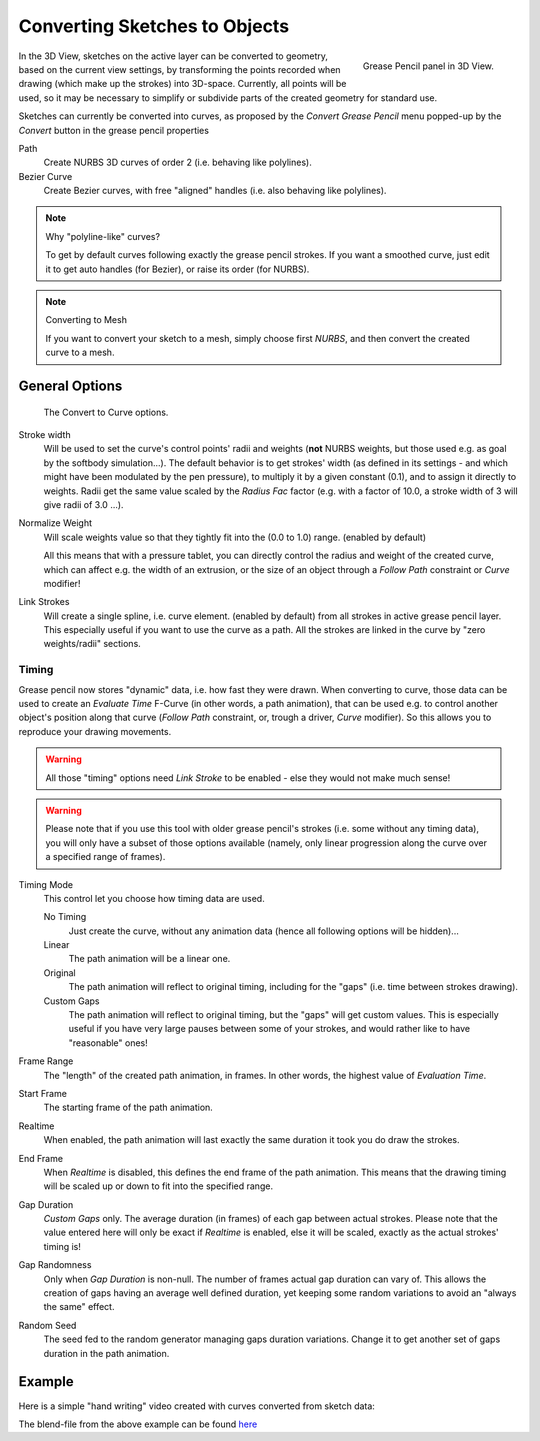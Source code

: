 
******************************
Converting Sketches to Objects
******************************

.. figure:: /images/GreasePencilPanel3DView.jpg
   :align: right

   Grease Pencil panel in 3D View.


In the 3D View, sketches on the active layer can be converted to geometry,
based on the current view settings, by transforming the points recorded when drawing
(which make up the strokes) into 3D-space. Currently, all points will be used,
so it may be necessary to simplify or subdivide parts of the created geometry for standard use.

Sketches can currently be converted into curves,
as proposed by the *Convert Grease Pencil* menu popped-up by the *Convert* button in the grease pencil properties

Path
   Create NURBS 3D curves of order 2 (i.e. behaving like polylines).
Bezier Curve
   Create Bezier curves, with free "aligned" handles (i.e. also behaving like polylines).

.. note:: Why "polyline-like" curves?

   To get by default curves following exactly the grease pencil strokes.
   If you want a smoothed curve, just edit it to get auto handles (for Bezier), or raise its order (for NURBS).

.. note:: Converting to Mesh

   If you want to convert your sketch to a mesh,
   simply choose first *NURBS*, and then convert the created curve to a mesh.


General Options
===============

.. figure:: /images/GreasePencilConvertToCurvePanel.jpg

   The Convert to Curve options.


Stroke width 
   Will be used to set the curve's control points' radii and weights
   (**not** NURBS weights, but those used e.g. as goal by the softbody simulation...).
   The default behavior is to get strokes' width
   (as defined in its settings - and which might have been modulated by the pen pressure),
   to multiply it by a given constant (0.1), and to assign it directly to weights.
   Radii get the same value scaled by the *Radius Fac* factor (e.g.
   with a factor of 10.0, a stroke width of 3 will give radii of 3.0 ...).
   
Normalize Weight
   Will scale weights value so that they tightly fit into the (0.0 to 1.0) range. (enabled by default)
   
   All this means that with a pressure tablet,
   you can directly control the radius and weight of the created curve, which can affect e.g.
   the width of an extrusion, or the size of an object through a *Follow Path*
   constraint or *Curve* modifier!
   
Link Strokes
   Will create a single spline, i.e. curve element. (enabled by default) 
   from all strokes in active grease pencil layer. This especially useful if you want to use the curve as a path.
   All the strokes are linked in the curve by "zero weights/radii" sections.


Timing
------

Grease pencil now stores "dynamic" data, i.e. how fast they were drawn.
When converting to curve,
those data can be used to create an *Evaluate Time* F-Curve (in other words,
a path animation), that can be used e.g. to control another object's position along that curve
(*Follow Path* constraint, or, trough a driver, *Curve* modifier).
So this allows you to reproduce your drawing movements.

.. warning::

   All those "timing" options need *Link Stroke* to be enabled - else
   they would not make much sense!

.. warning::

   Please note that if you use this tool with older grease pencil's strokes
   (i.e. some without any timing data), you will only have a subset of those
   options available (namely, only linear progression along the curve over a
   specified range of frames).


Timing Mode
   This control let you choose how timing data are used.

   No Timing
      Just create the curve, without any animation data (hence all following options will be hidden)...
   Linear
      The path animation will be a linear one.
   Original
      The path animation will reflect to original timing, including for the "gaps"
      (i.e. time between strokes drawing).
   Custom Gaps
      The path animation will reflect to original timing, but the "gaps" will get custom values.
      This is especially useful if you have very large pauses between some of your strokes,
      and would rather like to have "reasonable" ones!

Frame Range
   The "length" of the created path animation, in frames. In other words, the highest value of *Evaluation Time*.

Start Frame
   The starting frame of the path animation.

Realtime
   When enabled, the path animation will last exactly the same duration it took you do draw the strokes.

End Frame
   When *Realtime* is disabled, this defines the end frame of the path animation.
   This means that the drawing timing will be scaled up or down to fit into the specified range.

Gap Duration
   *Custom Gaps* only. The average duration (in frames) of each gap between actual strokes.
   Please note that the value entered here will only be exact if *Realtime* is enabled,
   else it will be scaled, exactly as the actual strokes' timing is!

Gap Randomness
   Only when *Gap Duration* is non-null. The number of frames actual gap duration can vary of.
   This allows the creation of gaps having an average well defined duration,
   yet keeping some random variations to avoid an "always the same" effect.

Random Seed
   The seed fed to the random generator managing gaps duration variations.
   Change it to get another set of gaps duration in the path animation.


Example
=======

Here is a simple "hand writing" video created with curves converted from sketch data:

.. youtube:: VwWEXrnQAFI

The blend-file from the above example can be found
`here <https://wiki.blender.org/index.php/file:ManGreasePencilConvertToCurveDynamicExample.blend>`__
